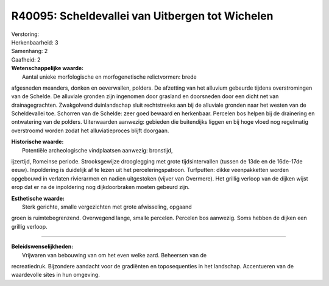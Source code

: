 R40095: Scheldevallei van Uitbergen tot Wichelen
================================================

| Verstoring:

| Herkenbaarheid: 3

| Samenhang: 2

| Gaafheid: 2

| **Wetenschappelijke waarde:**
|  Aantal unieke morfologische en morfogenetische relictvormen: brede
afgesneden meanders, donken en oeverwallen, polders. De afzetting van
het alluvium gebeurde tijdens overstromingen van de Schelde. De
alluviale gronden zijn ingenomen door grasland en doorsneden door een
dicht net van drainagegrachten. Zwakgolvend duinlandschap sluit
rechtstreeks aan bij de alluviale gronden naar het westen van de
Scheldevallei toe. Schorren van de Schelde: zeer goed bewaard en
herkenbaar. Percelen bos helpen bij de drainering en ontwatering van de
polders. Uiterwaarden aanwezig: gebieden die buitendijks liggen en bij
hoge vloed nog regelmatig overstroomd worden zodat het alluviatieproces
blijft doorgaan.

| **Historische waarde:**
|  Potentiële archeologische vindplaatsen aanwezig: bronstijd,
ijzertijd, Romeinse periode. Strooksgewijze drooglegging met grote
tijdsintervallen (tussen de 13de en de 16de-17de eeuw). Inpoldering is
duidelijk af te lezen uit het perceleringspatroon. Turfputten: dikke
veenpakketten worden opgebouwd in verlaten rivierarmen en nadien
uitgestoken (vijver van Overmere). Het grillig verloop van de dijken
wijst erop dat er na de inpoldering nog dijkdoorbraken moeten gebeurd
zijn.

| **Esthetische waarde:**
|  Sterk gerichte, smalle vergezichten met grote afwisseling, opgaand
groen is ruimtebegrenzend. Overwegend lange, smalle percelen. Percelen
bos aanwezig. Soms hebben de dijken een grillig verloop.

--------------

| **Beleidswenselijkheden:**
|  Vrijwaren van bebouwing van om het even welke aard. Beheersen van de
recreatiedruk. Bijzondere aandacht voor de gradiënten en toposequenties
in het landschap. Accentueren van de waardevolle sites in hun omgeving.
